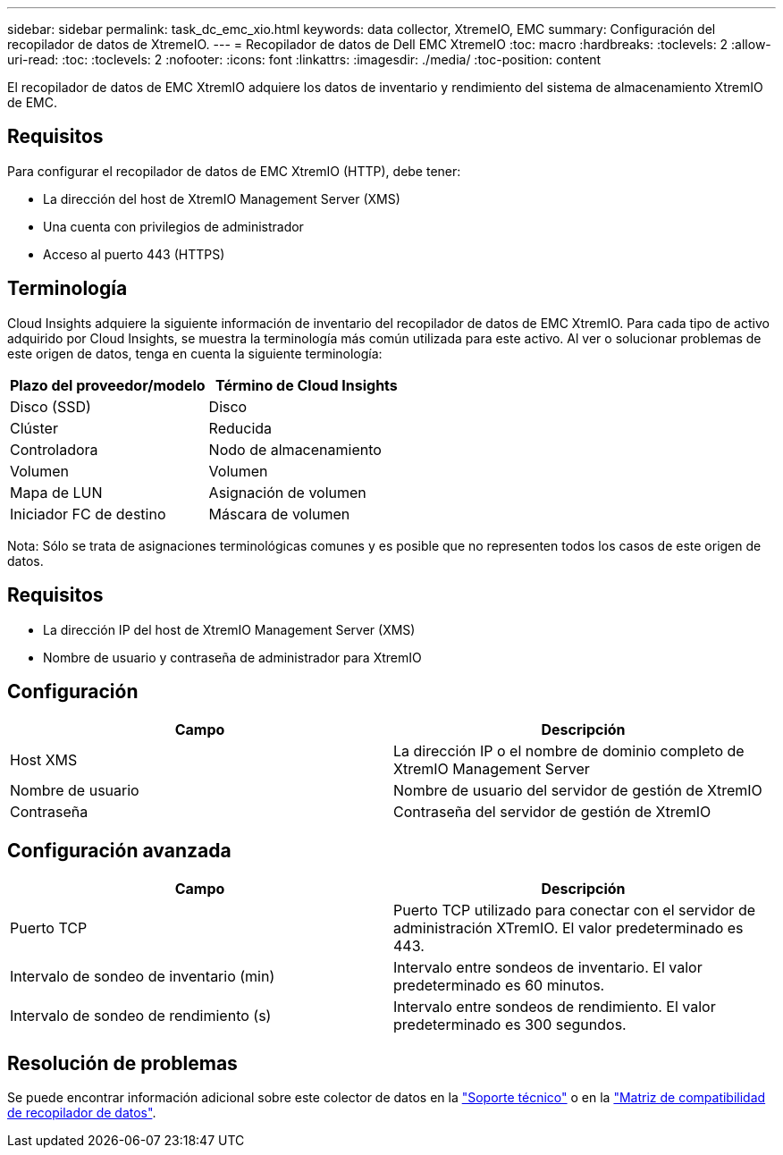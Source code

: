 ---
sidebar: sidebar 
permalink: task_dc_emc_xio.html 
keywords: data collector, XtremeIO, EMC 
summary: Configuración del recopilador de datos de XtremeIO. 
---
= Recopilador de datos de Dell EMC XtremeIO
:toc: macro
:hardbreaks:
:toclevels: 2
:allow-uri-read: 
:toc: 
:toclevels: 2
:nofooter: 
:icons: font
:linkattrs: 
:imagesdir: ./media/
:toc-position: content


[role="lead"]
El recopilador de datos de EMC XtremIO adquiere los datos de inventario y rendimiento del sistema de almacenamiento XtremIO de EMC.



== Requisitos

Para configurar el recopilador de datos de EMC XtremIO (HTTP), debe tener:

* La dirección del host de XtremIO Management Server (XMS)
* Una cuenta con privilegios de administrador
* Acceso al puerto 443 (HTTPS)




== Terminología

Cloud Insights adquiere la siguiente información de inventario del recopilador de datos de EMC XtremIO. Para cada tipo de activo adquirido por Cloud Insights, se muestra la terminología más común utilizada para este activo. Al ver o solucionar problemas de este origen de datos, tenga en cuenta la siguiente terminología:

[cols="2*"]
|===
| Plazo del proveedor/modelo | Término de Cloud Insights 


| Disco (SSD) | Disco 


| Clúster | Reducida 


| Controladora | Nodo de almacenamiento 


| Volumen | Volumen 


| Mapa de LUN | Asignación de volumen 


| Iniciador FC de destino | Máscara de volumen 
|===
Nota: Sólo se trata de asignaciones terminológicas comunes y es posible que no representen todos los casos de este origen de datos.



== Requisitos

* La dirección IP del host de XtremIO Management Server (XMS)
* Nombre de usuario y contraseña de administrador para XtremIO




== Configuración

[cols="2*"]
|===
| Campo | Descripción 


| Host XMS | La dirección IP o el nombre de dominio completo de XtremIO Management Server 


| Nombre de usuario | Nombre de usuario del servidor de gestión de XtremIO 


| Contraseña | Contraseña del servidor de gestión de XtremIO 
|===


== Configuración avanzada

[cols="2*"]
|===
| Campo | Descripción 


| Puerto TCP | Puerto TCP utilizado para conectar con el servidor de administración XTremIO. El valor predeterminado es 443. 


| Intervalo de sondeo de inventario (min) | Intervalo entre sondeos de inventario. El valor predeterminado es 60 minutos. 


| Intervalo de sondeo de rendimiento (s) | Intervalo entre sondeos de rendimiento. El valor predeterminado es 300 segundos. 
|===


== Resolución de problemas

Se puede encontrar información adicional sobre este colector de datos en la link:concept_requesting_support.html["Soporte técnico"] o en la link:https://docs.netapp.com/us-en/cloudinsights/CloudInsightsDataCollectorSupportMatrix.pdf["Matriz de compatibilidad de recopilador de datos"].
